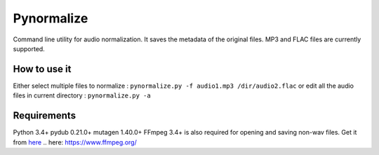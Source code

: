 Pynormalize
===========
Command line utility for audio normalization. It saves the metadata of the original files.
MP3 and FLAC files are currently supported.

How to use it
-------------
Either select multiple files to normalize : ``pynormalize.py -f audio1.mp3 /dir/audio2.flac``
or edit all the audio files in current directory : ``pynormalize.py -a``

Requirements
------------
Python 3.4+
pydub 0.21.0+
mutagen 1.40.0+
FFmpeg 3.4+ is also required for opening and saving non-wav files. Get it from `here`_
.. _`here`: https://www.ffmpeg.org/
